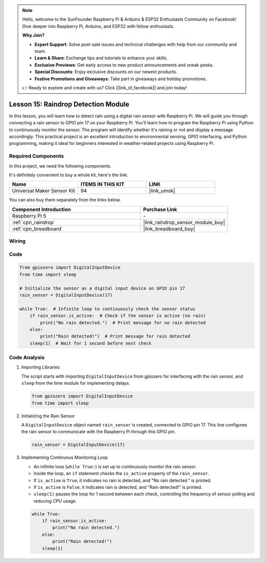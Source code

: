 .. note::

    Hello, welcome to the SunFounder Raspberry Pi & Arduino & ESP32 Enthusiasts Community on Facebook! Dive deeper into Raspberry Pi, Arduino, and ESP32 with fellow enthusiasts.

    **Why Join?**

    - **Expert Support**: Solve post-sale issues and technical challenges with help from our community and team.
    - **Learn & Share**: Exchange tips and tutorials to enhance your skills.
    - **Exclusive Previews**: Get early access to new product announcements and sneak peeks.
    - **Special Discounts**: Enjoy exclusive discounts on our newest products.
    - **Festive Promotions and Giveaways**: Take part in giveaways and holiday promotions.

    👉 Ready to explore and create with us? Click [|link_sf_facebook|] and join today!

.. _pi_lesson15_raindrop:

Lesson 15: Raindrop Detection Module
=======================================

In this lesson, you will learn how to detect rain using a digital rain sensor with Raspberry Pi. We will guide you through connecting a rain sensor to GPIO pin 17 on your Raspberry Pi. You'll learn how to program the Raspberry Pi using Python to continuously monitor the sensor. The program will identify whether it's raining or not and display a message accordingly. This practical project is an excellent introduction to environmental sensing, GPIO interfacing, and Python programming, making it ideal for beginners interested in weather-related projects using Raspberry Pi.

Required Components
--------------------------

In this project, we need the following components. 

It's definitely convenient to buy a whole kit, here's the link: 

.. list-table::
    :widths: 20 20 20
    :header-rows: 1

    *   - Name	
        - ITEMS IN THIS KIT
        - LINK
    *   - Universal Maker Sensor Kit
        - 94
        - |link_umsk|

You can also buy them separately from the links below.

.. list-table::
    :widths: 30 20
    :header-rows: 1

    *   - Component Introduction
        - Purchase Link

    *   - Raspberry Pi 5
        - \-
    *   - :ref:`cpn_raindrop`
        - |link_raindrop_sensor_module_buy|
    *   - :ref:`cpn_breadboard`
        - |link_breadboard_buy|


Wiring
---------------------------

.. image:: img/Lesson_15_raindrop_detection_module_Pi_bb.png
    :width: 100%


Code
---------------------------

.. code-block:: python

   from gpiozero import DigitalInputDevice  
   from time import sleep  

   # Initialize the sensor as a digital input device on GPIO pin 17
   rain_sensor = DigitalInputDevice(17)

   while True:  # Infinite loop to continuously check the sensor status
       if rain_sensor.is_active:  # Check if the sensor is active (no rain)
           print("No rain detected.")  # Print message for no rain detected
       else:
           print("Rain detected!")  # Print message for rain detected
       sleep(1)  # Wait for 1 second before next check


Code Analysis
---------------------------

#. Importing Libraries
   
   The script starts with importing ``DigitalInputDevice`` from gpiozero for interfacing with the rain sensor, and ``sleep`` from the time module for implementing delays.

   .. code-block:: python

      from gpiozero import DigitalInputDevice  
      from time import sleep  

#. Initializing the Rain Sensor
   
   A ``DigitalInputDevice`` object named ``rain_sensor`` is created, connected to GPIO pin 17. This line configures the rain sensor to communicate with the Raspberry Pi through this GPIO pin.

   .. code-block:: python

      rain_sensor = DigitalInputDevice(17)

#. Implementing Continuous Monitoring Loop
   
   - An infinite loop (``while True:``) is set up to continuously monitor the rain sensor.
   - Inside the loop, an ``if`` statement checks the ``is_active`` property of the ``rain_sensor``.
   - If ``is_active`` is ``True``, it indicates no rain is detected, and "No rain detected." is printed.
   - If ``is_active`` is ``False``, it indicates rain is detected, and "Rain detected!" is printed.
   - ``sleep(1)`` pauses the loop for 1 second between each check, controlling the frequency of sensor polling and reducing CPU usage.

   .. raw:: html

      <br/>

   .. code-block:: python

      while True:
          if rain_sensor.is_active:
              print("No rain detected.")
          else:
              print("Rain detected!")
          sleep(1)

